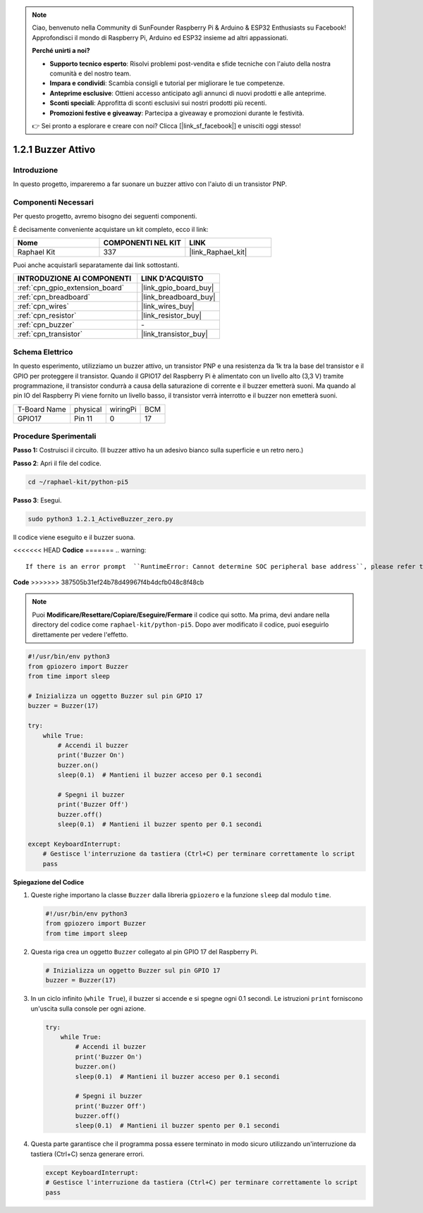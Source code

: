 .. note::

    Ciao, benvenuto nella Community di SunFounder Raspberry Pi & Arduino & ESP32 Enthusiasts su Facebook! Approfondisci il mondo di Raspberry Pi, Arduino ed ESP32 insieme ad altri appassionati.

    **Perché unirti a noi?**

    - **Supporto tecnico esperto**: Risolvi problemi post-vendita e sfide tecniche con l'aiuto della nostra comunità e del nostro team.
    - **Impara e condividi**: Scambia consigli e tutorial per migliorare le tue competenze.
    - **Anteprime esclusive**: Ottieni accesso anticipato agli annunci di nuovi prodotti e alle anteprime.
    - **Sconti speciali**: Approfitta di sconti esclusivi sui nostri prodotti più recenti.
    - **Promozioni festive e giveaway**: Partecipa a giveaway e promozioni durante le festività.

    👉 Sei pronto a esplorare e creare con noi? Clicca [|link_sf_facebook|] e unisciti oggi stesso!

.. _1.2.1_py_pi5:

1.2.1 Buzzer Attivo
======================

Introduzione
---------------

In questo progetto, impareremo a far suonare un buzzer attivo con l'aiuto di 
un transistor PNP.

Componenti Necessari
--------------------------------

Per questo progetto, avremo bisogno dei seguenti componenti.

.. image:: ../python_pi5/img/1.2.1_active_buzzer_list.png

È decisamente conveniente acquistare un kit completo, ecco il link:

.. list-table::
    :widths: 20 20 20
    :header-rows: 1

    *   - Nome	
        - COMPONENTI NEL KIT
        - LINK
    *   - Raphael Kit
        - 337
        - |link_Raphael_kit|

Puoi anche acquistarli separatamente dai link sottostanti.

.. list-table::
    :widths: 30 20
    :header-rows: 1

    *   - INTRODUZIONE AI COMPONENTI
        - LINK D'ACQUISTO

    *   - :ref:`cpn_gpio_extension_board`
        - |link_gpio_board_buy|
    *   - :ref:`cpn_breadboard`
        - |link_breadboard_buy|
    *   - :ref:`cpn_wires`
        - |link_wires_buy|
    *   - :ref:`cpn_resistor`
        - |link_resistor_buy|
    *   - :ref:`cpn_buzzer`
        - \-
    *   - :ref:`cpn_transistor`
        - |link_transistor_buy|


Schema Elettrico
--------------------

In questo esperimento, utilizziamo un buzzer attivo, un transistor PNP e una 
resistenza da 1k tra la base del transistor e il GPIO per proteggere il transistor. 
Quando il GPIO17 del Raspberry Pi è alimentato con un livello alto (3,3 V) tramite 
programmazione, il transistor condurrà a causa della saturazione di corrente e il 
buzzer emetterà suoni. Ma quando al pin IO del Raspberry Pi viene fornito un livello 
basso, il transistor verrà interrotto e il buzzer non emetterà suoni.

============ ======== ======== ===
T-Board Name physical wiringPi BCM
GPIO17       Pin 11   0        17
============ ======== ======== ===

.. image:: ../python_pi5/img/1.2.1_active_buzzer_schematic.png


Procedure Sperimentali
----------------------------

**Passo 1:** Costruisci il circuito. (Il buzzer attivo ha un adesivo bianco sulla superficie e un retro nero.)

.. image:: ../python_pi5/img/1.2.1_ActiveBuzzer_circuit.png

**Passo 2**: Apri il file del codice.

.. raw:: html

   <run></run>

.. code-block::

    cd ~/raphael-kit/python-pi5

**Passo 3**: Esegui.

.. raw:: html

   <run></run>

.. code-block::

    sudo python3 1.2.1_ActiveBuzzer_zero.py

Il codice viene eseguito e il buzzer suona.

<<<<<<< HEAD
**Codice**
=======
.. warning::

    If there is an error prompt  ``RuntimeError: Cannot determine SOC peripheral base address``, please refer to :ref:`faq_soc` 

**Code**
>>>>>>> 387505b31ef24b78d49967f4b4dcfb048c8f48cb

.. note::

    Puoi **Modificare/Resettare/Copiare/Eseguire/Fermare** il codice qui sotto. Ma prima, devi andare nella directory del codice come ``raphael-kit/python-pi5``. Dopo aver modificato il codice, puoi eseguirlo direttamente per vedere l'effetto.


.. raw:: html

    <run></run>

.. code-block:: python

   #!/usr/bin/env python3
   from gpiozero import Buzzer
   from time import sleep

   # Inizializza un oggetto Buzzer sul pin GPIO 17
   buzzer = Buzzer(17)

   try:
       while True:
           # Accendi il buzzer
           print('Buzzer On')
           buzzer.on()
           sleep(0.1)  # Mantieni il buzzer acceso per 0.1 secondi

           # Spegni il buzzer
           print('Buzzer Off')
           buzzer.off()
           sleep(0.1)  # Mantieni il buzzer spento per 0.1 secondi

   except KeyboardInterrupt:
       # Gestisce l'interruzione da tastiera (Ctrl+C) per terminare correttamente lo script
       pass


**Spiegazione del Codice**

#. Queste righe importano la classe ``Buzzer`` dalla libreria ``gpiozero`` e la funzione ``sleep`` dal modulo ``time``.

   .. code-block:: python
       
       #!/usr/bin/env python3
       from gpiozero import Buzzer
       from time import sleep


#. Questa riga crea un oggetto ``Buzzer`` collegato al pin GPIO 17 del Raspberry Pi.
    
   .. code-block:: python
       
       # Inizializza un oggetto Buzzer sul pin GPIO 17
       buzzer = Buzzer(17)
        
      

#. In un ciclo infinito (``while True``), il buzzer si accende e si spegne ogni 0.1 secondi. Le istruzioni ``print`` forniscono un'uscita sulla console per ogni azione.
      
   .. code-block:: python
       
       try:
           while True:
               # Accendi il buzzer
               print('Buzzer On')
               buzzer.on()
               sleep(0.1)  # Mantieni il buzzer acceso per 0.1 secondi

               # Spegni il buzzer
               print('Buzzer Off')
               buzzer.off()
               sleep(0.1)  # Mantieni il buzzer spento per 0.1 secondi

#. Questa parte garantisce che il programma possa essere terminato in modo sicuro utilizzando un'interruzione da tastiera (Ctrl+C) senza generare errori.
      
   .. code-block:: python
       
       except KeyboardInterrupt:
       # Gestisce l'interruzione da tastiera (Ctrl+C) per terminare correttamente lo script
       pass
      

